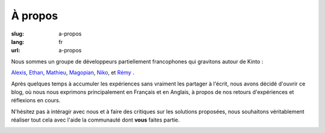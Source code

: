 À propos
########

:slug: a-propos
:lang: fr
:url: a-propos

Nous sommes un groupe de développeurs partiellement francophones qui gravitons autour de Kinto :

`Alexis <https://twitter.com/ameteaireau>`_,
`Ethan <https://twitter.com/EthanIsMumbling>`_,
`Mathieu <https://twitter.com/leplatrem>`_,
`Magopian <https://twitter.com/magopian>`_,
`Niko <https://twitter.com/n1k0>`_,
et
`Rémy <https://twitter.com/Natim>`_ .

Après quelques temps à accumuler les expériences sans vraiment les
partager à l'écrit, nous avons décidé d'ouvrir ce blog, où nous nous
exprimons principalement en Français et en Anglais, à propos de nos
retours d'expériences et réflexions en cours.

N'hésitez pas à intéragir avec nous et à faire des critiques sur les
solutions proposées, nous souhaitons véritablement réaliser tout cela
avec l'aide la communauté dont **vous** faites partie.

.. image:: {filename}/images/service_de_nuages.png
    :alt: Logo du service des nuages

